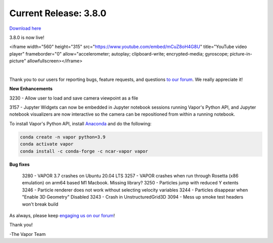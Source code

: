 .. _3.8.0:

Current Release: 3.8.0
----------------------

`Download here <https://forms.gle/4QeC4B4hURpKMT4Q9>`__

3.8.0 is now live!

.. raw:: html

<iframe width="560" height="315" src="https://www.youtube.com/embed/mCuZ8oH4G8U" title="YouTube video player" frameborder="0" allow="accelerometer; autoplay; clipboard-write; encrypted-media; gyroscope; picture-in-picture" allowfullscreen></iframe>

|

Thank you to our users for reporting bugs, feature requests, and questions `to our forum <https://vapor.discourse.group/>`_.  We really appreciate it!

**New Enhancements**

3230 - Allow user to load and save camera viewpoint as a file

3157 - Jupyter Widgets can now be embedded in Jupyter notebook sessions running Vapor's Python API, and Jupyter notebook visualizers are now interactive so the camera can be repositioned from within a running notebook.

To install Vapor's Python API, install `Anaconda <https://anaconda.org/>`_ and do the following:

.. code-block::

        conda create -n vapor python=3.9
        conda activate vapor
        conda install -c conda-forge -c ncar-vapor vapor


**Bug fixes**

    3280 - VAPOR 3.7 crashes on Ubuntu 20.04 LTS
    3257 - VAPOR crashes when run through Rosetta (x86 emulation) on arm64 based M1 Macbook. Missing library?
    3250 - Particles jump with reduced Y extents
    3246 - Particle renderer does not work without selecting velocity variables
    3244 - Particles disappear when "Enable 3D Geometry" Disabled
    3243 - Crash in UnstructuredGrid3D
    3094 - Mess up smoke test headers won't break build

As always, please keep `engaging us on our forum <https://vapor.discourse.group/>`_!

Thank you!

-The Vapor Team
